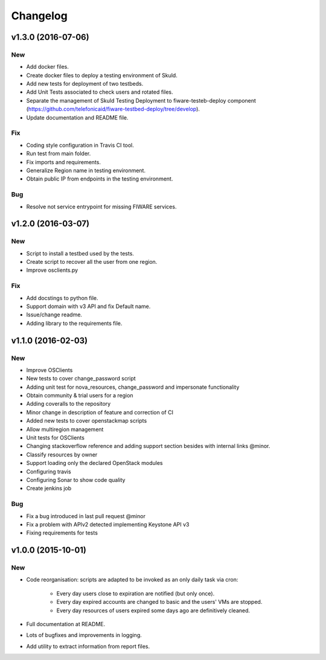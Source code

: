 Changelog
=========

v1.3.0 (2016-07-06)
-------------------
New
~~~
- Add docker files.
- Create docker files to deploy a testing environment of Skuld.
- Add new tests for deployment of two testbeds.
- Add Unit Tests associated to check users and rotated files.
- Separate the management of Skuld Testing Deployment to fiware-testeb-deploy component (https://github.com/telefonicaid/fiware-testbed-deploy/tree/develop).
- Update documentation and README file.

Fix
~~~

- Coding style configuration in Travis CI tool.
- Run test from main folder.
- Fix imports and requirements.
- Generalize Region name in testing environment.
- Obtain public IP from endpoints in the testing environment.

Bug
~~~

- Resolve not service entrypoint for missing FIWARE services.


v1.2.0 (2016-03-07)
-------------------

New
~~~

- Script to install a testbed used by the tests.
- Create script to recover all the user from one region.
- Improve osclients.py

Fix
~~~

- Add docstings to python file.
- Support domain with v3 API and fix Default name.
- Issue/change readme.
- Adding library to the requirements file.

v1.1.0 (2016-02-03)
-------------------

New
~~~

- Improve OSClients
- New tests to cover change_password script
- Adding unit test for nova_resources, change_password and impersonate functionality
- Obtain community & trial users for a region
- Adding coveralls to the repository
- Minor change in description of feature and correction of CI
- Added new tests to cover openstackmap scripts
- Allow multiregion management
- Unit tests for OSClients
- Changing stackoverflow reference and adding support section besides with internal links @minor.
- Classify resources by owner
- Support loading only the declared OpenStack modules
- Configuring travis
- Configuring Sonar to show code quality
- Create jenkins job

Bug
~~~

- Fix a bug introduced in last pull request @minor
- Fix a problem with APIv2 detected implementing Keystone API v3
- Fixing requirements for tests

v1.0.0 (2015-10-01)
-------------------

New
~~~

- Code reorganisation: scripts are adapted to be invoked as an only daily task via cron:

    - Every day users close to expiration are notified (but only once).
    - Every day expired accounts are changed to basic and the users' VMs are stopped.
    - Every day resources of users expired some days ago are definitively cleaned.

- Full documentation at README.
- Lots of bugfixes and improvements in logging.
- Add utility to extract information from report files.
